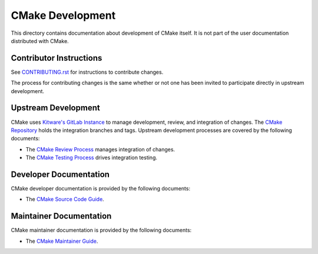 CMake Development
*****************

This directory contains documentation about development of CMake itself.
It is not part of the user documentation distributed with CMake.

Contributor Instructions
========================

See `CONTRIBUTING.rst`_ for instructions to contribute changes.

The process for contributing changes is the same whether or not one
has been invited to participate directly in upstream development.

.. _`CONTRIBUTING.rst`: ../../CONTRIBUTING.rst

Upstream Development
====================

CMake uses `Kitware's GitLab Instance`_ to manage development, review, and
integration of changes.  The `CMake Repository`_ holds the integration
branches and tags.  Upstream development processes are covered by the
following documents:

* The `CMake Review Process`_ manages integration of changes.
* The `CMake Testing Process`_ drives integration testing.

.. _`Kitware's GitLab Instance`: https://gitlab.kitware.com
.. _`CMake Repository`: https://gitlab.kitware.com/cmake/cmake
.. _`CMake Review Process`: review.rst
.. _`CMake Testing Process`: testing.rst

Developer Documentation
=======================

CMake developer documentation is provided by the following documents:

* The `CMake Source Code Guide`_.

.. _`CMake Source Code Guide`: source.rst

Maintainer Documentation
========================

CMake maintainer documentation is provided by the following documents:

* The `CMake Maintainer Guide`_.

.. _`CMake Maintainer Guide`: maint.rst
